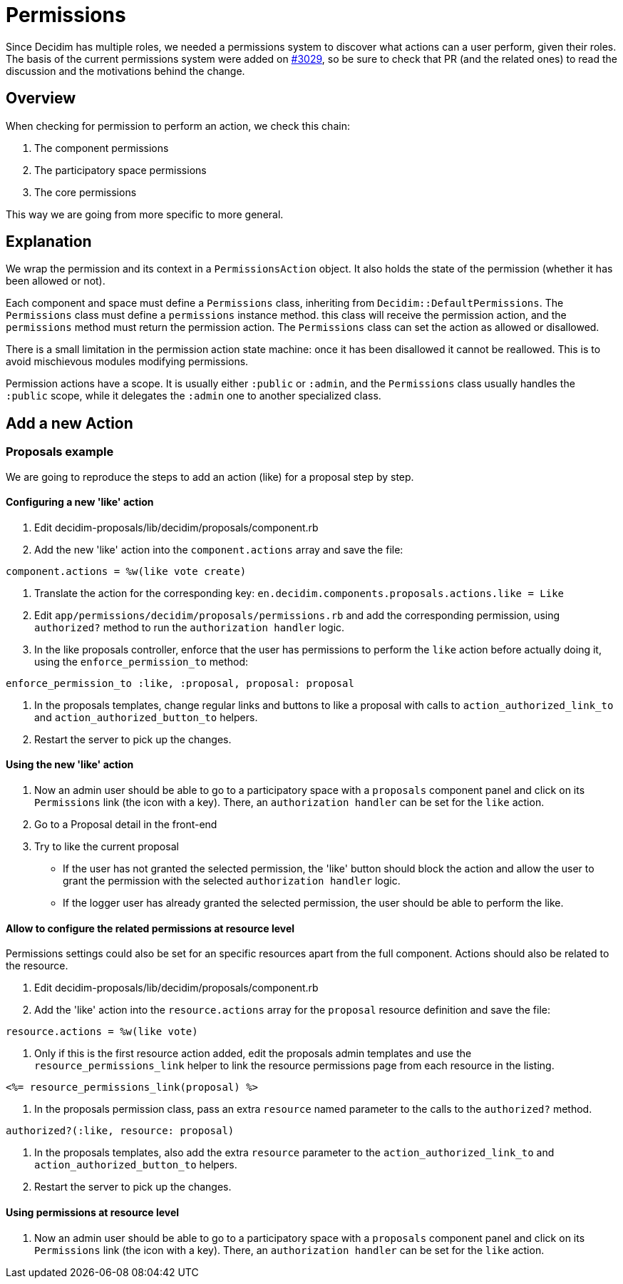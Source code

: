 = Permissions

Since Decidim has multiple roles, we needed a permissions system to discover what actions can a user perform, given their roles. The basis of the current permissions system were added on https://github.com/decidim/decidim/pull/3029[#3029], so be sure to check that PR (and the related ones) to read the discussion and the motivations behind the change.

== Overview

When checking for permission to perform an action, we check this chain:

. The component permissions
. The participatory space permissions
. The core permissions

This way we are going from more specific to more general.

== Explanation

We wrap the permission and its context in a `PermissionsAction` object. It also holds the state of the permission (whether it has been allowed or not).

Each component and space must define a `Permissions` class, inheriting from `Decidim::DefaultPermissions`. The `Permissions` class must define a `permissions` instance method. this class will receive the permission action, and the `permissions` method must return the permission action. The `Permissions` class can set the action as allowed or disallowed.

There is a small limitation in the permission action state machine: once it has been disallowed it cannot be reallowed. This is to avoid mischievous modules modifying permissions.

Permission actions have a scope. It is usually either `:public` or `:admin`, and the `Permissions` class usually handles the `:public` scope, while it delegates the `:admin` one to another specialized class.

== Add a new Action

=== Proposals example

We are going to reproduce the steps to add an action (like) for a proposal step by step.

==== Configuring a new 'like' action

. Edit decidim-proposals/lib/decidim/proposals/component.rb
. Add the new 'like' action into the `component.actions` array and save the file:

[source,ruby]
----
component.actions = %w(like vote create)
----

. Translate the action for the corresponding key: `en.decidim.components.proposals.actions.like = Like`
. Edit `app/permissions/decidim/proposals/permissions.rb` and add the corresponding permission, using `authorized?` method to run the `authorization handler` logic.
. In the like proposals controller, enforce that the user has permissions to perform the `like` action before actually doing it, using the `enforce_permission_to` method:

[source,ruby]
----
enforce_permission_to :like, :proposal, proposal: proposal
----

. In the proposals templates, change regular links and buttons to like a proposal with calls to `action_authorized_link_to` and `action_authorized_button_to` helpers.
. Restart the server to pick up the changes.

==== Using the new 'like' action

. Now an admin user should be able to go to a participatory space with a `proposals` component panel and click on its `Permissions` link (the icon with a key). There, an `authorization handler` can be set for the `like` action.
. Go to a Proposal detail in the front-end
. Try to like the current proposal
 ** If the user has not granted the selected permission, the 'like' button should block the action and allow the user to grant the permission with the selected `authorization handler` logic.
 ** If the logger user has already granted the selected permission, the user should be able to perform the like.

==== Allow to configure the related permissions at resource level

Permissions settings could also be set for an specific resources apart from the full component. Actions should also be related to the resource.

. Edit decidim-proposals/lib/decidim/proposals/component.rb
. Add the 'like' action into the `resource.actions` array for the `proposal` resource definition and save the file:

[source,ruby]
----
resource.actions = %w(like vote)
----

. Only if this is the first resource action added, edit the proposals admin templates and use the `resource_permissions_link` helper to link the resource permissions page from each resource in the listing.

[source,erb]
----
<%= resource_permissions_link(proposal) %>
----

. In the proposals permission class, pass an extra `resource` named parameter to the calls to the `authorized?` method.

[source,ruby]
----
authorized?(:like, resource: proposal)
----

. In the proposals templates, also add the extra `resource` parameter to the `action_authorized_link_to` and `action_authorized_button_to` helpers.
. Restart the server to pick up the changes.

==== Using permissions at resource level

. Now an admin user should be able to go to a participatory space with a `proposals` component panel and click on its `Permissions` link (the icon with a key). There, an `authorization handler` can be set for the `like` action.
